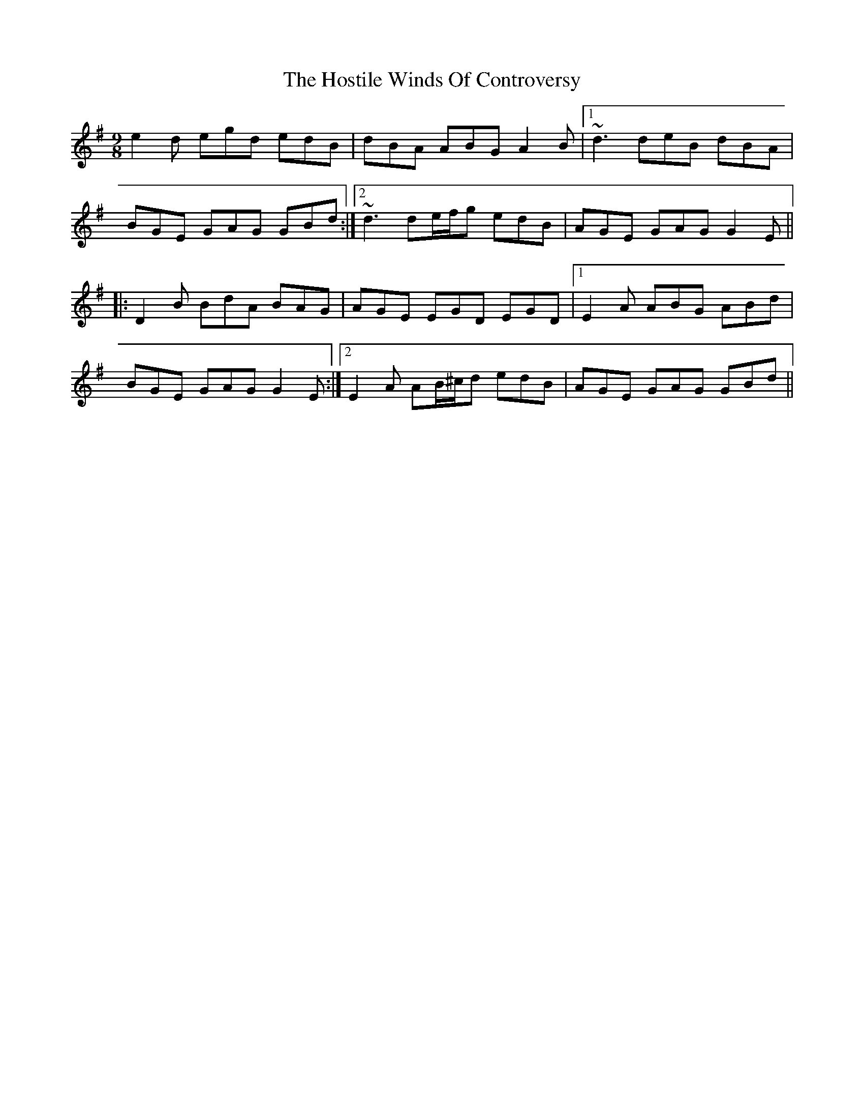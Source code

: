 X: 17894
T: Hostile Winds Of Controversy, The
R: slip jig
M: 9/8
K: Gmajor
e2d egd edB|dBA ABG A2B|1 ~d3 deB dBA|
BGE GAG GBd:|2 ~d3 de/f/g edB|AGE GAG G2E||
|:D2B BdA BAG|AGE EGD EGD|1 E2A ABG ABd|
BGE GAG G2E:|2 E2A AB/^c/d edB|AGE GAG GBd||

